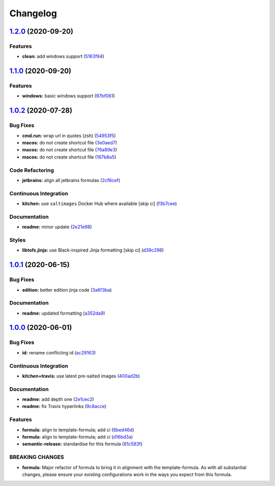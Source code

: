 
Changelog
=========

`1.2.0 <https://github.com/saltstack-formulas/jetbrains-clion-formula/compare/v1.1.0...v1.2.0>`_ (2020-09-20)
-----------------------------------------------------------------------------------------------------------------

Features
^^^^^^^^


* **clean:** add windows support (\ `5163f94 <https://github.com/saltstack-formulas/jetbrains-clion-formula/commit/5163f9462767b112b4e39598846f7843d40bcff6>`_\ )

`1.1.0 <https://github.com/saltstack-formulas/jetbrains-clion-formula/compare/v1.0.2...v1.1.0>`_ (2020-09-20)
-----------------------------------------------------------------------------------------------------------------

Features
^^^^^^^^


* **windows:** basic windows support (\ `97bf061 <https://github.com/saltstack-formulas/jetbrains-clion-formula/commit/97bf061463b16937a8a8e932967cbd05cd0a2f72>`_\ )

`1.0.2 <https://github.com/saltstack-formulas/jetbrains-clion-formula/compare/v1.0.1...v1.0.2>`_ (2020-07-28)
-----------------------------------------------------------------------------------------------------------------

Bug Fixes
^^^^^^^^^


* **cmd.run:** wrap url in quotes (zsh) (\ `54953f5 <https://github.com/saltstack-formulas/jetbrains-clion-formula/commit/54953f5e0ac36b34d3c106c2b744bb375c60275b>`_\ )
* **macos:** do not create shortcut file (\ `3e0aed7 <https://github.com/saltstack-formulas/jetbrains-clion-formula/commit/3e0aed7e02e2930761bd2249543e460dad3f3721>`_\ )
* **macos:** do not create shortcut file (\ `76a89e3 <https://github.com/saltstack-formulas/jetbrains-clion-formula/commit/76a89e37fcd1c59387d6444aa39ec5caa080be86>`_\ )
* **macos:** do not create shortcut file (\ `167b8a5 <https://github.com/saltstack-formulas/jetbrains-clion-formula/commit/167b8a5dcb11e70ad2cfce17cd591cefa28a935a>`_\ )

Code Refactoring
^^^^^^^^^^^^^^^^


* **jetbrains:** align all jetbrains formulas (\ `2cf6cef <https://github.com/saltstack-formulas/jetbrains-clion-formula/commit/2cf6cef50cbe9168413fb743317f7d99527241ff>`_\ )

Continuous Integration
^^^^^^^^^^^^^^^^^^^^^^


* **kitchen:** use ``saltimages`` Docker Hub where available [skip ci] (\ `f3b7cee <https://github.com/saltstack-formulas/jetbrains-clion-formula/commit/f3b7cee600d39ca26a0506fc57497aefea553acd>`_\ )

Documentation
^^^^^^^^^^^^^


* **readme:** minor update (\ `2e21e98 <https://github.com/saltstack-formulas/jetbrains-clion-formula/commit/2e21e9831e2e702fb6f03e7abf86801e431fd299>`_\ )

Styles
^^^^^^


* **libtofs.jinja:** use Black-inspired Jinja formatting [skip ci] (\ `d39c298 <https://github.com/saltstack-formulas/jetbrains-clion-formula/commit/d39c298f9cc72cea686f60e2cf6ad42ab639e37e>`_\ )

`1.0.1 <https://github.com/saltstack-formulas/jetbrains-clion-formula/compare/v1.0.0...v1.0.1>`_ (2020-06-15)
-----------------------------------------------------------------------------------------------------------------

Bug Fixes
^^^^^^^^^


* **edition:** better edition jinja code (\ `3a6f3ba <https://github.com/saltstack-formulas/jetbrains-clion-formula/commit/3a6f3bac8f0027eea350a1fc04776aedad242674>`_\ )

Documentation
^^^^^^^^^^^^^


* **readme:** updated formatting (\ `a352da9 <https://github.com/saltstack-formulas/jetbrains-clion-formula/commit/a352da9407d9f2971f1b0417fd4f909201e7254f>`_\ )

`1.0.0 <https://github.com/saltstack-formulas/jetbrains-clion-formula/compare/v0.1.0...v1.0.0>`_ (2020-06-01)
-----------------------------------------------------------------------------------------------------------------

Bug Fixes
^^^^^^^^^


* **id:** rename conflicting id (\ `ac29163 <https://github.com/saltstack-formulas/jetbrains-clion-formula/commit/ac29163a9bba804679ea82ebaa6bbe74180a1b18>`_\ )

Continuous Integration
^^^^^^^^^^^^^^^^^^^^^^


* **kitchen+travis:** use latest pre-salted images (\ `400ad2b <https://github.com/saltstack-formulas/jetbrains-clion-formula/commit/400ad2b84c7d6222791954312dd164a573e94c41>`_\ )

Documentation
^^^^^^^^^^^^^


* **readme:** add depth one (\ `2e1cec2 <https://github.com/saltstack-formulas/jetbrains-clion-formula/commit/2e1cec257f99791c5e8242c42c2767b247325c53>`_\ )
* **readme:** fix Travis hyperlinks (\ `9c8acce <https://github.com/saltstack-formulas/jetbrains-clion-formula/commit/9c8acce8d52861bbd699821c2dbb35c25873180e>`_\ )

Features
^^^^^^^^


* **formula:** align to template-formula; add ci (\ `6bed46d <https://github.com/saltstack-formulas/jetbrains-clion-formula/commit/6bed46d3061d7f82ee870d22edc169afe675be3e>`_\ )
* **formula:** align to template-formula; add ci (\ `d16bd3a <https://github.com/saltstack-formulas/jetbrains-clion-formula/commit/d16bd3a9925c1a87ad5b760bef62ed013c90d1c8>`_\ )
* **semantic-release:** standardise for this formula (\ `81c583f <https://github.com/saltstack-formulas/jetbrains-clion-formula/commit/81c583fcd179d575b694746b5743c5f0a9991dd8>`_\ )

BREAKING CHANGES
^^^^^^^^^^^^^^^^


* **formula:** Major refactor of formula to bring it in alignment with the
  template-formula. As with all substantial changes, please ensure your
  existing configurations work in the ways you expect from this formula.

